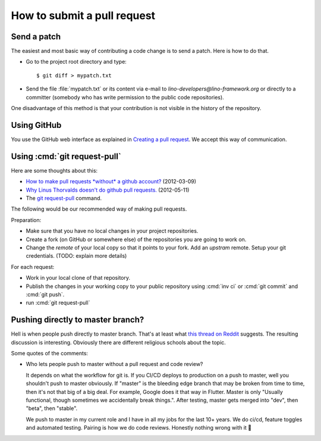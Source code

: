 .. _team.howto.submit:

============================
How to submit a pull request
============================

.. _dev.patch:

Send a patch
============

The easiest and most basic way of contributing a code change is to send a patch.
Here is how to do that.

- Go to the project root directory and type::

    $ git diff > mypatch.txt

- Send the file :file:`mypatch.txt` or its content via e-mail to
  `lino-developers@lino-framework.org` or directly to a committer (somebody who
  has write permission to the public code repositories).

One disadvantage of this method is that your contribution is not visible in the
history of the repository.

Using GitHub
============

You use the GitHub web interface as explained
in `Creating a pull request
<https://help.github.com/articles/creating-a-pull-request/>`_.
We accept this way of communication.


.. _dev.request_pull:

Using :cmd:`git request-pull`
=============================

Here are some thoughts about this:

- `How to make pull requests *without* a github account?
  <http://stackoverflow.com/questions/9630774/how-to-make-pull-requests-without-a-github-account>`__
  (2012-03-09)

- `Why Linus Thorvalds doesn't do github pull requests.
  <https://github.com/torvalds/linux/pull/17#issuecomment-5654674>`__
  (2012-05-11)

- The `git request-pull <https://git-scm.com/docs/git-request-pull>`__
  command.

The following would be our recommended way of making pull requests.

Preparation:

- Make sure that you have no local changes in your project
  repositories.

- Create a fork (on GitHub or somewhere else) of the repositories you
  are going to work on.

- Change the `remote` of your local copy so that it points to your
  fork. Add an *upstram* remote. Setup your git credentials.  (TODO:
  explain more details)


For each request:

- Work in your local clone of that repository.

- Publish the changes in your working copy to your public repository
  using :cmd:`inv ci` or :cmd:`git commit` and :cmd:`git push`.

- run :cmd:`git request-pull`



Pushing directly to master branch?
==================================

Hell is when people push directly to master branch.
That's at least what  `this
thread on Reddit
<https://www.reddit.com/r/ProgrammerHumor/comments/dh87ae/dante_would_be_proud/>`__
suggests. The resulting discussion is interesting.
Obviously there are
different religious schools about the topic.

Some quotes of the comments:

- Who lets people push to master without a pull request and code review?

  It depends on what the workflow for git is. If you CI/CD deploys to production
  on a push to master, well you shouldn't push to master obviously. If "master"
  is the bleeding edge branch that may be broken from time to time, then it's
  not that big of a big deal. For example, Google does it that way in Flutter.
  Master is only "Usually functional, though sometimes we accidentally break
  things.". After testing, master gets merged into "dev", then "beta", then
  "stable".

  We push to master in my current role and I have in all my jobs for the last
  10+ years. We do ci/cd, feature toggles and automated testing. Pairing is how
  we do code reviews. Honestly nothing wrong with it 🙂

